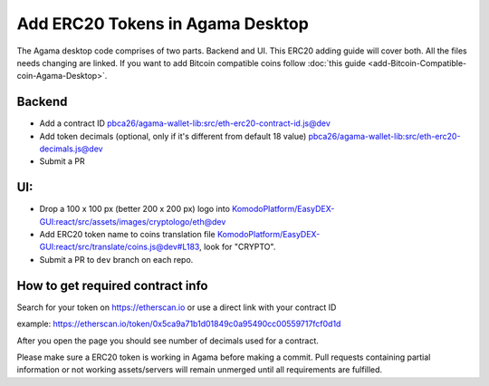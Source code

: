 *********************************
Add ERC20 Tokens in Agama Desktop
*********************************

The Agama desktop code comprises of two parts. Backend and UI. This ERC20 adding guide will cover both. All the files needs changing are linked. If you want to add Bitcoin compatible coins follow :doc:`this guide <add-Bitcoin-Compatible-coin-Agama-Desktop>`.

Backend
=======

* Add a contract ID `pbca26/agama-wallet-lib:src/eth-erc20-contract-id.js@dev <https://github.com/pbca26/agama-wallet-lib/blob/dev/src/eth-erc20-contract-id.js>`_
* Add token decimals (optional, only if it's different from default 18 value) `pbca26/agama-wallet-lib:src/eth-erc20-decimals.js@dev <https://github.com/pbca26/agama-wallet-lib/blob/dev/src/eth-erc20-decimals.js>`_
* Submit a PR

UI:
===

* Drop a 100 x 100 px (better 200 x 200 px) logo into `KomodoPlatform/EasyDEX-GUI:react/src/assets/images/cryptologo/eth@dev <https://github.com/KomodoPlatform/EasyDEX-GUI/tree/dev/react/src/assets/images/cryptologo/eth>`_
* Add ERC20 token name to coins translation file `KomodoPlatform/EasyDEX-GUI:react/src/translate/coins.js@dev#L183 <https://github.com/KomodoPlatform/EasyDEX-GUI/blob/dev/react/src/translate/coins.js#L183>`_, look for "CRYPTO". 
* Submit a PR to ``dev`` branch on each repo.

How to get required contract info
=================================

Search for your token on https://etherscan.io or use a direct link with your contract ID

example: https://etherscan.io/token/0x5ca9a71b1d01849c0a95490cc00559717fcf0d1d

After you open the page you should see number of decimals used for a contract.

Please make sure a ERC20 token is working in Agama before making a commit. Pull requests containing partial information or not working assets/servers will remain unmerged until all requirements are fulfilled.
